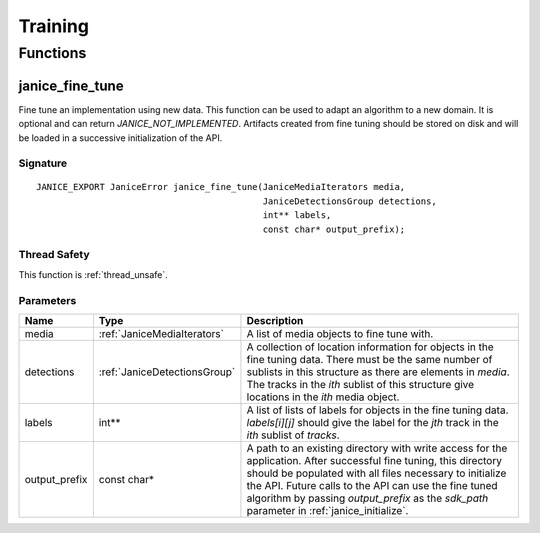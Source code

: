 Training
========

Functions
---------

.. _janice_fine_tune:

janice\_fine\_tune
~~~~~~~~~~~~~~~~~~

Fine tune an implementation using new data. This function can be used to adapt
an algorithm to a new domain. It is optional and can return
*JANICE_NOT_IMPLEMENTED*. Artifacts created from fine tuning should be stored
on disk and will be loaded in a successive initialization of the API.

Signature
^^^^^^^^^

::

    JANICE_EXPORT JaniceError janice_fine_tune(JaniceMediaIterators media,
                                               JaniceDetectionsGroup detections,
                                               int** labels,
                                               const char* output_prefix);

Thread Safety
^^^^^^^^^^^^^

This function is :ref:`thread_unsafe`.

Parameters
^^^^^^^^^^

+----------------+------------------------------+----------------------------------------------------------------------------------------------------------------------------------------------------------------------------------------------------------------------------------------------------------------------------------------------------------------------------------------+
|      Name      |             Type             |                                                                                                                                                              Description                                                                                                                                                               |
+================+==============================+========================================================================================================================================================================================================================================================================================================================================+
| media          | :ref:`JaniceMediaIterators`  | A list of media objects to fine tune with.                                                                                                                                                                                                                                                                                             |
+----------------+------------------------------+----------------------------------------------------------------------------------------------------------------------------------------------------------------------------------------------------------------------------------------------------------------------------------------------------------------------------------------+
| detections     | :ref:`JaniceDetectionsGroup` | A collection of location information for objects in the fine tuning data. There must be the same number of sublists in this structure as there are elements in *media*. The tracks in the *ith* sublist of this structure give locations in the *ith* media object.                                                                    |
+----------------+------------------------------+----------------------------------------------------------------------------------------------------------------------------------------------------------------------------------------------------------------------------------------------------------------------------------------------------------------------------------------+
| labels         | int\*\*                      | A list of lists of labels for objects in the fine tuning data. *labels[i][j]* should give the label for the *jth* track in the *ith* sublist of *tracks*.                                                                                                                                                                              |
+----------------+------------------------------+----------------------------------------------------------------------------------------------------------------------------------------------------------------------------------------------------------------------------------------------------------------------------------------------------------------------------------------+
| output\_prefix | const char\*                 | A path to an existing directory with write access for the application. After successful fine tuning, this directory should be populated with all files necessary to initialize the API. Future calls to the API can use the fine tuned algorithm by passing *output\_prefix* as the *sdk\_path* parameter in :ref:`janice_initialize`. |
+----------------+------------------------------+----------------------------------------------------------------------------------------------------------------------------------------------------------------------------------------------------------------------------------------------------------------------------------------------------------------------------------------+
